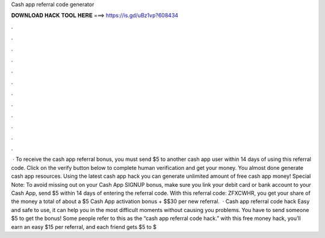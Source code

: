 Cash app referral code generator

𝐃𝐎𝐖𝐍𝐋𝐎𝐀𝐃 𝐇𝐀𝐂𝐊 𝐓𝐎𝐎𝐋 𝐇𝐄𝐑𝐄 ===> https://is.gd/uBz1vp?608434

.

.

.

.

.

.

.

.

.

.

.

.

 · To receive the cash app referral bonus, you must send $5 to another cash app user within 14 days of using this referral code. Click on the verify button below to complete human verification and get your money. You almost done generate cash app resources. Using the latest cash app hack you can generate unlimited amount of free cash app money! Special Note: To avoid missing out on your Cash App SIGNUP bonus, make sure you link your debit card or bank account to your Cash App, send $5 within 14 days of entering the referral code. With this referral code: ZFXCWHR, you get your share of the money a total of about a $5 Cash App activation bonus + $$30 per new referral.  · Cash app referral code hack Easy and safe to use, it can help you in the most difficult moments without causing you problems. You have to send someone $5 to get the bonus! Some people refer to this as the “cash app referral code hack.” with this free money hack, you’ll earn an easy $15 per referral, and each friend gets $5 to $